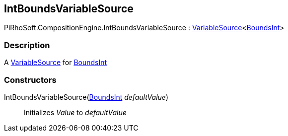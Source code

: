 [#reference/int-bounds-variable-source]

## IntBoundsVariableSource

PiRhoSoft.CompositionEngine.IntBoundsVariableSource : <<reference/variable-source-1.html,VariableSource>><https://docs.unity3d.com/ScriptReference/BoundsInt.html[BoundsInt^]>

### Description

A <<reference/variable-source.html,VariableSource>> for https://docs.unity3d.com/ScriptReference/BoundsInt.html[BoundsInt^]

### Constructors

IntBoundsVariableSource(https://docs.unity3d.com/ScriptReference/BoundsInt.html[BoundsInt^] _defaultValue_)::

Initializes _Value_ to _defaultValue_